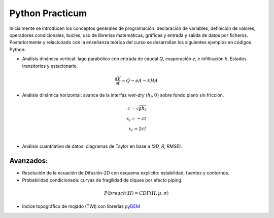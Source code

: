 Python Practicum
=====================

Inicialmente se introducen los conceptos generales de programación: declaración de variables, definición de valores, operadores condicionales, bucles, uso de librerias matemáticas, gráficas y entrada y salida de datos por ficheros.
Posteriormente y relacionado con la enseñanza teórica del curso se desarrollan los siguientes ejemplos en códigos Python:


* Análisis dinámica vertical: lago parabólico con entrada de caudal *Q*, evaporación *e*, e infiltración *k*. Estados transitorios y estacionario.

.. math::

  \frac{\partial V}{\partial t}=Q-eA-kHA

.. image:: ./Pics/H-Reservoir_pp2.png
  :width: 250
  :alt: H-t
  :align: center 

* Análisis dinámica horizontal: avance de la interfaz *wet-dry* :math:`(h_l, 0)` sobre fondo plano sin fricción.

.. math::

  c = \sqrt{gh_l} \\
  x_l = -ct \\
  x_r = 2ct \\

.. image:: ./Pics/Dry-Wet_Analytic_pp1.png
  :width: 250
  :alt: Dry-Wet
  :align: center 

* Análisis cuantitativo de datos: diagramas de Taylor en base a *(SD, R, RMSE)*. 

.. image:: ./Pics/Taylor-Red_pp3.png
  :width: 250
  :alt: Taylor-Red
  :align: center 


Avanzados:
-----------

* Resolución de la ecuación de Difusión-2D con esquema explícito: estabilidad, fuentes y contornos.

* Probabilidad condicionada: curvas de fragilidad de diques por efecto piping. 

.. math::

  P(breach|H)=CDF(H, \mu, \sigma)

.. image:: ./Pics/FC-piping_pp4.png
  :width: 250
  :alt: Taylor-Red
  :align: center 


* Índice topográfico de mojado (TWI) con librerías `pyDEM`_ 

.. _pyDEM: https://github.com/creare-com/pydem


